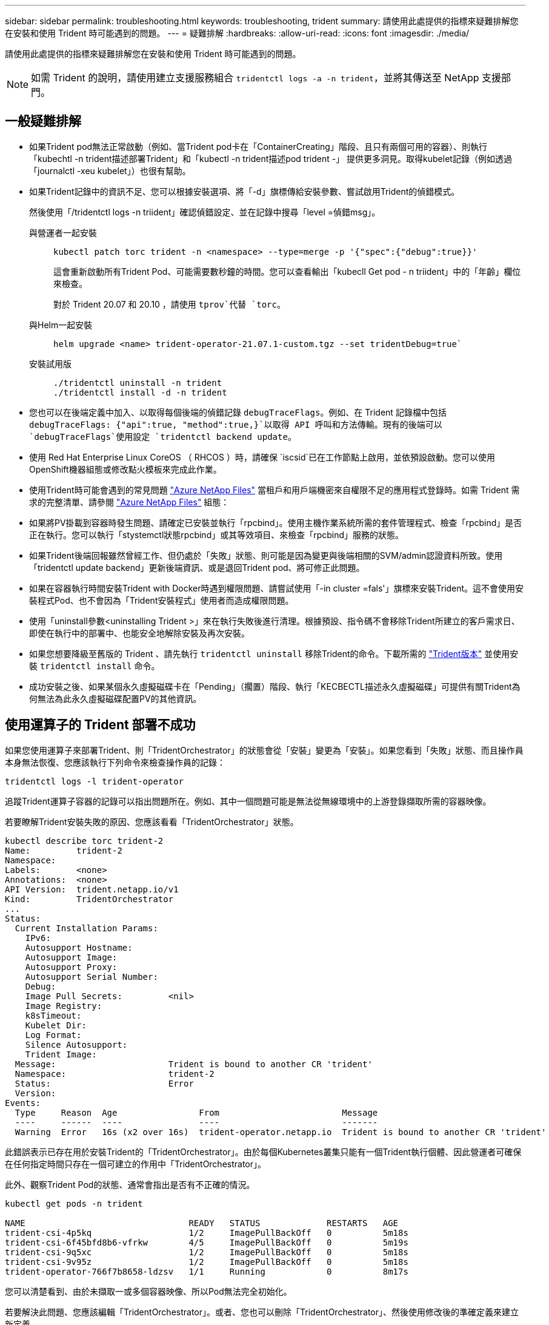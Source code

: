 ---
sidebar: sidebar 
permalink: troubleshooting.html 
keywords: troubleshooting, trident 
summary: 請使用此處提供的指標來疑難排解您在安裝和使用 Trident 時可能遇到的問題。 
---
= 疑難排解
:hardbreaks:
:allow-uri-read: 
:icons: font
:imagesdir: ./media/


[role="lead"]
請使用此處提供的指標來疑難排解您在安裝和使用 Trident 時可能遇到的問題。


NOTE: 如需 Trident 的說明，請使用建立支援服務組合 `tridentctl logs -a -n trident`，並將其傳送至 NetApp 支援部門。



== 一般疑難排解

* 如果Trident pod無法正常啟動（例如、當Trident pod卡在「ContainerCreating」階段、且只有兩個可用的容器）、則執行「kubechtl -n trident描述部署Trident」和「kubectl -n trident描述pod trident -」 提供更多洞見。取得kubelet記錄（例如透過「journalctl -xeu kubelet」）也很有幫助。
* 如果Trident記錄中的資訊不足、您可以根據安裝選項、將「-d」旗標傳給安裝參數、嘗試啟用Trident的偵錯模式。
+
然後使用「/tridentctl logs -n triident」確認偵錯設定、並在記錄中搜尋「level =偵錯msg」。

+
與營運者一起安裝::
+
--
[listing]
----
kubectl patch torc trident -n <namespace> --type=merge -p '{"spec":{"debug":true}}'
----
這會重新啟動所有Trident Pod、可能需要數秒鐘的時間。您可以查看輸出「kubecll Get pod - n triident」中的「年齡」欄位來檢查。

對於 Trident 20.07 和 20.10 ，請使用 `tprov`代替 `torc`。

--
與Helm一起安裝::
+
--
[listing]
----
helm upgrade <name> trident-operator-21.07.1-custom.tgz --set tridentDebug=true`
----
--
安裝試用版::
+
--
[listing]
----
./tridentctl uninstall -n trident
./tridentctl install -d -n trident
----
--


* 您也可以在後端定義中加入、以取得每個後端的偵錯記錄 `debugTraceFlags`。例如、在 Trident 記錄檔中包括 `debugTraceFlags: {"api":true, "method":true,}`以取得 API 呼叫和方法傳輸。現有的後端可以 `debugTraceFlags`使用設定 `tridentctl backend update`。
* 使用 Red Hat Enterprise Linux CoreOS （ RHCOS ）時，請確保 `iscsid`已在工作節點上啟用，並依預設啟動。您可以使用OpenShift機器組態或修改點火模板來完成此作業。
* 使用Trident時可能會遇到的常見問題 https://azure.microsoft.com/en-us/services/netapp/["Azure NetApp Files"] 當租戶和用戶端機密來自權限不足的應用程式登錄時。如需 Trident 需求的完整清單、請參閱 link:trident-use/anf.html["Azure NetApp Files"] 組態：
* 如果將PV掛載到容器時發生問題、請確定已安裝並執行「rpcbind」。使用主機作業系統所需的套件管理程式、檢查「rpcbind」是否正在執行。您可以執行「stystemctl狀態rpcbind」或其等效項目、來檢查「rpcbind」服務的狀態。
* 如果Trident後端回報雖然曾經工作、但仍處於「失敗」狀態、則可能是因為變更與後端相關的SVM/admin認證資料所致。使用「tridentctl update backend」更新後端資訊、或是退回Trident pod、將可修正此問題。
* 如果在容器執行時間安裝Trident with Docker時遇到權限問題、請嘗試使用「-in cluster =fals'」旗標來安裝Trident。這不會使用安裝程式Pod、也不會因為「Trident安裝程式」使用者而造成權限問題。
* 使用「uninstall參數<uninstalling Trident >」來在執行失敗後進行清理。根據預設、指令碼不會移除Trident所建立的客戶需求日、即使在執行中的部署中、也能安全地解除安裝及再次安裝。
* 如果您想要降級至舊版的 Trident 、請先執行 `tridentctl uninstall` 移除Trident的命令。下載所需的 https://github.com/NetApp/trident/releases["Trident版本"] 並使用安裝 `tridentctl install` 命令。
* 成功安裝之後、如果某個永久虛擬磁碟卡在「Pending」（擱置）階段、執行「KECBECTL描述永久虛擬磁碟」可提供有關Trident為何無法為此永久虛擬磁碟配置PV的其他資訊。




== 使用運算子的 Trident 部署不成功

如果您使用運算子來部署Trident、則「TridentOrchestrator」的狀態會從「安裝」變更為「安裝」。如果您看到「失敗」狀態、而且操作員本身無法恢復、您應該執行下列命令來檢查操作員的記錄：

[listing]
----
tridentctl logs -l trident-operator
----
追蹤Trident運算子容器的記錄可以指出問題所在。例如、其中一個問題可能是無法從無線環境中的上游登錄擷取所需的容器映像。

若要瞭解Trident安裝失敗的原因、您應該看看「TridentOrchestrator」狀態。

[listing]
----
kubectl describe torc trident-2
Name:         trident-2
Namespace:
Labels:       <none>
Annotations:  <none>
API Version:  trident.netapp.io/v1
Kind:         TridentOrchestrator
...
Status:
  Current Installation Params:
    IPv6:
    Autosupport Hostname:
    Autosupport Image:
    Autosupport Proxy:
    Autosupport Serial Number:
    Debug:
    Image Pull Secrets:         <nil>
    Image Registry:
    k8sTimeout:
    Kubelet Dir:
    Log Format:
    Silence Autosupport:
    Trident Image:
  Message:                      Trident is bound to another CR 'trident'
  Namespace:                    trident-2
  Status:                       Error
  Version:
Events:
  Type     Reason  Age                From                        Message
  ----     ------  ----               ----                        -------
  Warning  Error   16s (x2 over 16s)  trident-operator.netapp.io  Trident is bound to another CR 'trident'
----
此錯誤表示已存在用於安裝Trident的「TridentOrchestrator」。由於每個Kubernetes叢集只能有一個Trident執行個體、因此營運者可確保在任何指定時間只存在一個可建立的作用中「TridentOrchestrator」。

此外、觀察Trident Pod的狀態、通常會指出是否有不正確的情況。

[listing]
----
kubectl get pods -n trident

NAME                                READY   STATUS             RESTARTS   AGE
trident-csi-4p5kq                   1/2     ImagePullBackOff   0          5m18s
trident-csi-6f45bfd8b6-vfrkw        4/5     ImagePullBackOff   0          5m19s
trident-csi-9q5xc                   1/2     ImagePullBackOff   0          5m18s
trident-csi-9v95z                   1/2     ImagePullBackOff   0          5m18s
trident-operator-766f7b8658-ldzsv   1/1     Running            0          8m17s
----
您可以清楚看到、由於未擷取一或多個容器映像、所以Pod無法完全初始化。

若要解決此問題、您應該編輯「TridentOrchestrator」。或者、您也可以刪除「TridentOrchestrator」、然後使用修改後的準確定義來建立新定義。



== 使用不成功的 Trident 部署 `tridentctl`

為了協助您找出問題所在、您可以使用「-d'」引數再次執行安裝程式、這會開啟偵錯模式、並協助您瞭解問題所在：

[listing]
----
./tridentctl install -n trident -d
----
在解決此問題之後、您可以依照下列步驟清理安裝、然後再次執行「tridentctl install」命令：

[listing]
----
./tridentctl uninstall -n trident
INFO Deleted Trident deployment.
INFO Deleted cluster role binding.
INFO Deleted cluster role.
INFO Deleted service account.
INFO Removed Trident user from security context constraint.
INFO Trident uninstallation succeeded.
----


== 完全移除 Trident 和客戶需求日

您可以完全移除 Trident 和所有建立的客戶需求日、以及相關的自訂資源。


WARNING: 此動作無法復原。除非您想要全新安裝 Trident 、否則請勿這麼做。若要在不移除客戶需求日的情況下解除安裝 Trident link:trident-managing-k8s/uninstall-trident.html["解除安裝Trident"]、請參閱。

[role="tabbed-block"]
====
.Trident運算子
--
若要解除安裝 Trident 、並使用 Trident 操作員完全移除客戶需求日：

[listing]
----
kubectl patch torc <trident-orchestrator-name> --type=merge -p '{"spec":{"wipeout":["crds"],"uninstall":true}}'
----
--
.掌舵
--
若要解除安裝 Trident 並使用 Helm 完全移除客戶需求日：

[listing]
----
kubectl patch torc trident --type=merge -p '{"spec":{"wipeout":["crds"],"uninstall":true}}'
----
--
.<code>tridentctl</code>
--
若要在使用解除安裝 Trident 後完全移除客戶需求日、請執行以下步驟 `tridentctl`

[listing]
----
tridentctl obliviate crd
----
--
====


== 在 Kubernetes 1.26 上使用 rwx 原始區塊命名空間時、 NVMe 節點非分段失敗

如果您執行的是 Kubernetes 1.26 、則當使用含 rwx 原始區塊命名空間的 NVMe / TCP 時、節點解除暫存可能會失敗。下列案例提供故障的因應措施。或者、您也可以將 Kubernetes 升級至 1.27 。



=== 已刪除命名空間和 Pod

請考慮將 Trident 託管命名空間（ NVMe 持續磁碟區）附加至 Pod 的案例。如果您直接從 ONTAP 後端刪除命名空間、則在嘗試刪除 Pod 之後、取消暫存程序會卡住。此案例不會影響 Kubernetes 叢集或其他功能。

.因應措施
從個別節點上卸載持續磁碟區（對應於該命名空間）、然後將其刪除。



=== 封鎖 dataLIFs

 If you block (or bring down) all the dataLIFs of the NVMe Trident backend, the unstaging process gets stuck when you attempt to delete the pod. In this scenario, you cannot run any NVMe CLI commands on the Kubernetes node.
.因應措施
開啟 dataLIFS 以還原完整功能。



=== 刪除命名空間對應

 If you remove the `hostNQN` of the worker node from the corresponding subsystem, the unstaging process gets stuck when you attempt to delete the pod. In this scenario, you cannot run any NVMe CLI commands on the Kubernetes node.
.因應措施
新增 `hostNQN` 返回子系統。



== 當預期啟用“v4.2-xattrs”時，NFSv4.2 用戶端在升級ONTAP後報告“無效參數”

升級ONTAP後，NFSv4.2 用戶端在嘗試掛載 NFSv4.2 匯出時可能會報告「無效參數」錯誤。當 `v4.2-xattrs` SVM 上未啟用該選項。.解決方法啟用 `v4.2-xattrs` 選項或升級至ONTAP 9.12.1 或更高版本，預設此選項為啟用。
